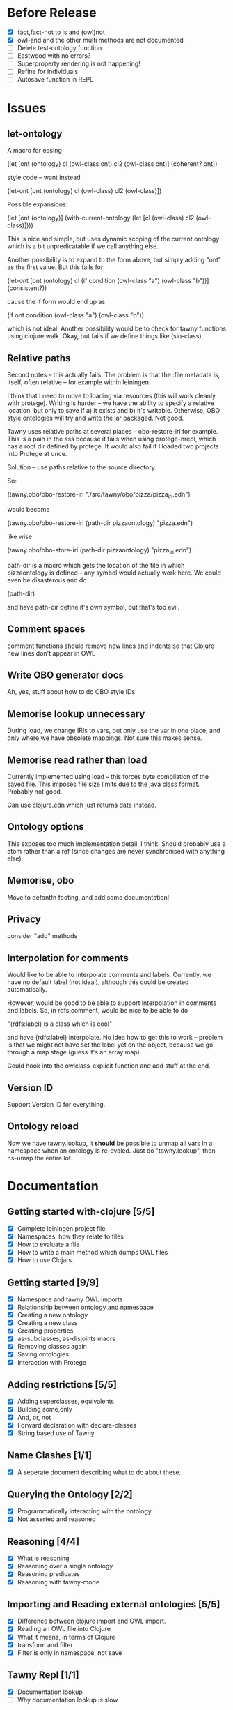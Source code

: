 

* Before Release

- [X] fact,fact-not to is and (owl)not
- [X] owl-and and the other multi methods are not documented
- [ ] Delete test-ontology function.
- [ ] Eastwood with no errors?
- [ ] Superproperty rendering is not happening!
- [ ] Refine for individuals
- [ ] Autosave function in REPL

* Issues
  
  :PROPERTIES:
  :status_ALL: open closed assigned inprogress
  :type_ALL: bug feature performance refactor
  :severity_ALL: mild medium high critical
  :scheduled_release_ALL: 0.12 1.0 1.1
  :END:

** let-ontology

A macro for easing

(let [ont (ontology)
      cl (owl-class ont)
      cl2 (owl-class ont)]
   (coherent? ont))

style code -- want instead

(let-ont [ont (ontology)
          cl (owl-class)
          cl2 (owl-class)])



Possible expansions:

(let [ont (ontology)]
  (with-current-ontology
     (let [cl (owl-class)
           cl2 (owl-class)])))

This is nice and simple, but uses dynamic scoping of the current ontology
which is a bit unpredicatable if we call anything else. 

Another possibility is to expand to the form above, but simply adding "ont"
as the first value. But this fails for 

(let-ont [ont (ontology)
          cl (if condition
                 (owl-class "a")
                 (owl-class "b"))]
     (consistent?))

cause the if form would end up as 

(if ont condition
   (owl-class "a")
   (owl-class "b"))

which is not ideal. Another possibility would be to check for tawny functions
using clojure.walk. Okay, but fails if we define things like (sio-class).
      


** Relative paths

Second notes -- this actually fails. The problem is that the :file metadata
is, itself, often relative -- for example within leiningen.

I think that I need to move to loading via resources (this will work cleanly
with protege). Writing is harder -- we have the ability to specify a relative
location, but only to save if a) it exists and b) it's writable. Otherwise,
OBO style ontologies will try and write the jar packaged. Not good.


Tawny uses relative paths at several places -- obo-restore-iri for example. 
This is a pain in the ass because it fails when using protege-nrepl, which
has a root dir defined by protege. It would also fail if I loaded two
projects into Protege at once.

Solution -- use paths relative to the source directory.

So:

(tawny.obo/obo-restore-iri "./src/tawny/obo/pizza/pizza_iri.edn")

would become 

(tawny.obo/obo-restore-iri (path-dir pizzaontology) "pizza.edn")

like wise

(tawny.obo/obo-store-iri (path-dir pizzaontology) "pizza_iri.edn")


path-dir is a macro which gets the location of the file in which
pizzaontology is defined -- any symbol would actually work here. We could
even be disasterous and do 

(path-dir)

and have path-dir define it's own symbol, but that's too evil.


** Comment spaces

comment functions should remove new lines and indents so that Clojure new
lines don't appear in OWL


** Write OBO generator docs

Ah, yes, stuff about how to do OBO style IDs


** Memorise lookup unnecessary

During load, we change IRIs to vars, but only use the var in one place, and
only where we have obsolete mappings. Not sure this makes sense.


** Memorise read rather than load

Currently implemented using load -- this forces byte compilation of the saved
file. This imposes file size limits due to the java class format. Probably
not good.

Can use clojure.edn which just returns data instead.


** Ontology options

This exposes too much implementation detail, I think. Should probably use a
atom rather than a ref (since changes are never synchronised with anything
else). 


** Memorise, obo

Move to defontfn footing, and add some documentation!


** Privacy

consider "add" methods 



** Interpolation for comments
   :PROPERTIES:
   :type:     feature
   :severity: medium
   :status:   open
   :scheduled_release:  1.1
   :END:

Would like to be able to interpolate comments and labels. Currently, we
have no default label (not ideal), although this could be created
automatically. 

However, would be good to be able to support interpolation in comments and
labels. So, in rdfs:comment, would be nice to be able to do

"{rdfs:label} is a class which is cool" 

and have {rdfs:label} interpolate. No idea how to get this to work --
problem is that we might not have set the label yet on the object, because we
go through a map stage (guess it's an array map).

Could hook into the owlclass-explicit function and add stuff at the end. 


** Version ID
   :PROPERTIES:
   :type:     feature
   :severity: medium
   :END:

Support Version ID for everything.



** Ontology reload
   :PROPERTIES:
   :type:     feature
   :END:

Now we have tawny.lookup, it *should* be possible to unmap all vars in a
namespace when an ontology is re-evaled. Just do "tawny.lookup", then ns-umap
the entire lot. 


* Documentation 

** Getting started with-clojure [5/5]
 - [X] Complete leiningen project file
 - [X] Namespaces, how they relate to files
 - [X] How to evaluate a file
 - [X] How to write a main method which dumps OWL files
 - [X] How to use Clojars.

** Getting started [9/9]

 - [X] Namespace and tawny OWL imports
 - [X] Relationship between ontology and namespace
 - [X] Creating a new ontology
 - [X] Creating a new class
 - [X] Creating properties
 - [X] as-subclasses, as-disjoints macrs
 - [X] Removing classes again
 - [X] Saving ontologies
 - [X] Interaction with Protege

** Adding restrictions [5/5]
 - [X] Adding superclasses, equivalents
 - [X] Building some,only
 - [X] And, or, not
 - [X] Forward declaration with declare-classes
 - [X] String based use of Tawny.

** Name Clashes [1/1]

 - [X] A seperate document describing what to do about these. 

** Querying the Ontology [2/2]
 - [X] Programmatically interacting with the ontology
 - [X] Not asserted and reasoned

** Reasoning [4/4]
 - [X] What is reasoning
 - [X] Reasoning over a single ontology
 - [X] Reasoning predicates
 - [X] Reasoning with tawny-mode

** Importing and Reading external ontologies [5/5]
 - [X] Difference between clojure import and OWL import.
 - [X] Reading an OWL file into Clojure
 - [X] What it means, in terms of Clojure
 - [X] transform and filter
 - [X] Filter is only in namespace, not save

** Tawny Repl [1/1]
 - [X] Documentation lookup
 - [ ] Why documentation lookup is slow

** Scripting with Tawny [1/1]
 - [X] Added NamedPizza's

** Polyglot [1/1]
 - [X] Adding multi lingual labels
   
** Memorise [/]
 - [ ] What is the problem with read and transform
 - [ ] How memorise helps to solve this problem
 - [ ] How to save a memorisation state
 - [ ] How to load one again.

** Render [/]
 - [ ] What render is for
 - [ ] How render is not necessary for reading
 - [ ] How render is used for documentation
 - [ ] And testing

** Testing [6/6]
 - [X] What is unit testing, how does it look in Clojure
 - [X] How does unit testing apply to ontologies
 - [X] Predicates for use without reasoning
 - [X] How to set up reasoner in a fixture
 - [X] Predicates for use with reasoning
 - [X] probe-classes. 
